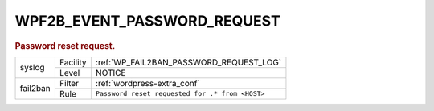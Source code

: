 .. _WPF2B_EVENT_PASSWORD_REQUEST:

WPF2B_EVENT_PASSWORD_REQUEST
----------------------------

.. rubric:: Password reset request.

+----------+----------+-------------------------------------------------+
| syslog   | Facility | :ref:`WP_FAIL2BAN_PASSWORD_REQUEST_LOG`         |
|          +----------+-------------------------------------------------+
|          | Level    | NOTICE                                          |
+----------+----------+-------------------------------------------------+
| fail2ban | Filter   | :ref:`wordpress-extra_conf`                     |
|          +----------+-------------------------------------------------+
|          | Rule     | ``Password reset requested for .* from <HOST>`` |
+----------+----------+-------------------------------------------------+
